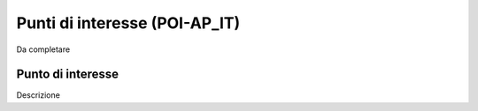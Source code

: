 
.. _h35631459e3162d2929485e4f36635c:

Punti di interesse (POI-AP_IT)
******************************

Da completare

.. _h6f2c5883b74b77503a22381824a11:

Punto di interesse
==================

Descrizione


.. bottom of content
